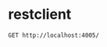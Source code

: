 * restclient

#+BEGIN_SRC restclient
GET http://localhost:4005/
#+END_SRC

#+RESULTS:
#+BEGIN_SRC text
Hello World!
GET http://localhost:4005/
HTTP/1.1 200 OK
Content-Type: text/plain; charset=utf-8
Content-Length: 12
Date: Wed, 02 Oct 2019 08:58:49 GMT
Connection: keep-alive
Request duration: 0.012261s
#+END_SRC
